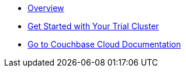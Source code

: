 * xref:cbc-self-service-trials:index.adoc[Overview]
* xref:cbc-self-service-trials:getting-started.adoc[Get Started with Your Trial Cluster]
* xref:cloud::index.adoc[Go to Couchbase Cloud Documentation]
